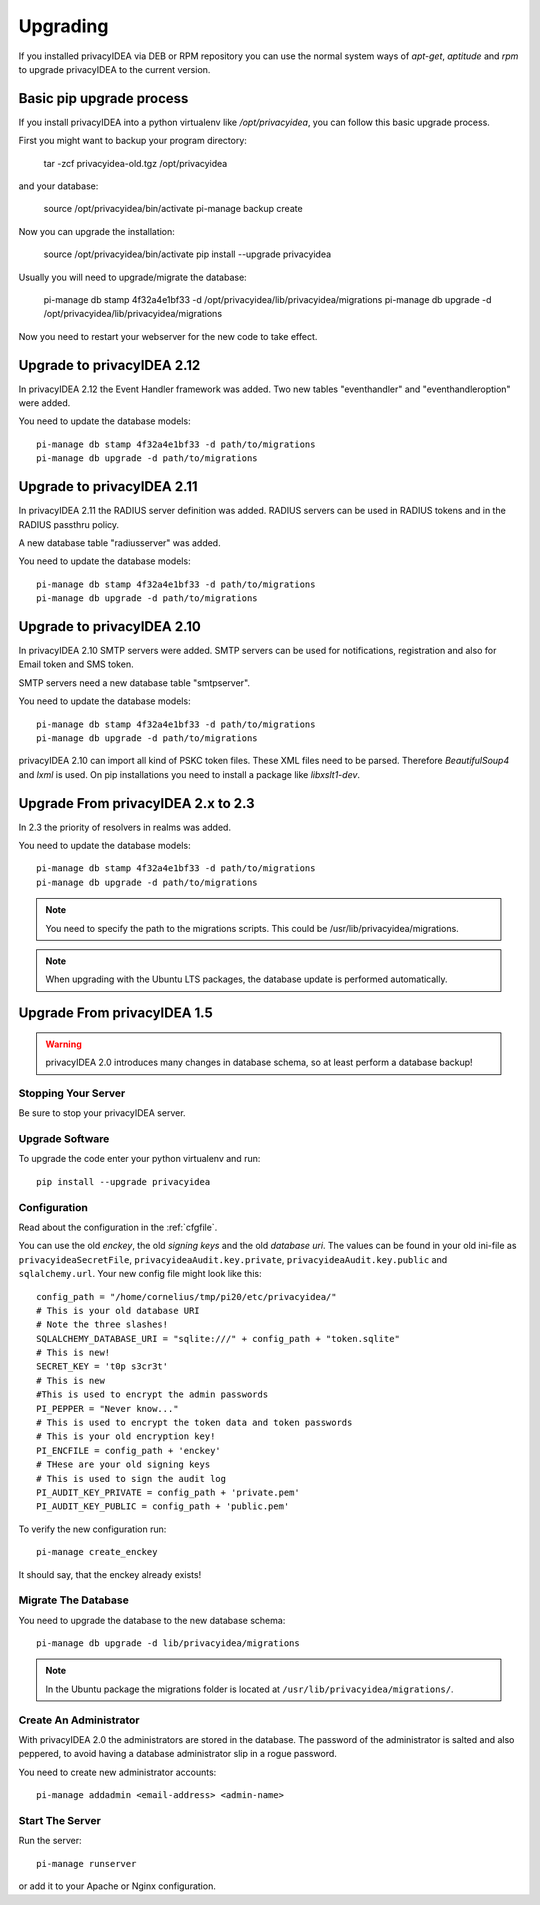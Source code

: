 .. _upgrade:

Upgrading
---------

If you installed privacyIDEA via DEB or RPM repository you can use the normal
system ways of *apt-get*, *aptitude* and *rpm* to upgrade privacyIDEA to the
current version.

Basic pip upgrade process
~~~~~~~~~~~~~~~~~~~~~~~~~

If you install privacyIDEA into a python virtualenv like */opt/privacyidea*,
you can follow this basic upgrade process.

First you might want to backup your program directory:

   tar -zcf privacyidea-old.tgz /opt/privacyidea

and your database:

   source /opt/privacyidea/bin/activate
   pi-manage backup create

Now you can upgrade the installation:

   source /opt/privacyidea/bin/activate
   pip install --upgrade privacyidea

Usually you will need to upgrade/migrate the database:

   pi-manage db stamp 4f32a4e1bf33 -d /opt/privacyidea/lib/privacyidea/migrations
   pi-manage db upgrade -d /opt/privacyidea/lib/privacyidea/migrations

Now you need to restart your webserver for the new code to take effect.


Upgrade to privacyIDEA 2.12
~~~~~~~~~~~~~~~~~~~~~~~~~~~

In privacyIDEA 2.12 the Event Handler framework was added.
Two new tables "eventhandler" and "eventhandleroption" were added.

You need to update the database models::

   pi-manage db stamp 4f32a4e1bf33 -d path/to/migrations
   pi-manage db upgrade -d path/to/migrations


Upgrade to privacyIDEA 2.11
~~~~~~~~~~~~~~~~~~~~~~~~~~~

In privacyIDEA 2.11 the RADIUS server definition was added.
RADIUS servers can be used in RADIUS tokens and in the
RADIUS passthru policy. 

A new database table "radiusserver" was added.

You need to update the database models::

   pi-manage db stamp 4f32a4e1bf33 -d path/to/migrations
   pi-manage db upgrade -d path/to/migrations


Upgrade to privacyIDEA 2.10
~~~~~~~~~~~~~~~~~~~~~~~~~~~

In privacyIDEA 2.10 SMTP servers were added. SMTP servers can be used for
notifications, registration and also for Email token and SMS token.

SMTP servers need a new database table "smtpserver".

You need to update the database models::

   pi-manage db stamp 4f32a4e1bf33 -d path/to/migrations
   pi-manage db upgrade -d path/to/migrations

privacyIDEA 2.10 can import all kind of PSKC token files. These XML files
need to be parsed. Therefore *BeautifulSoup4* and *lxml* is used. On pip
installations you need to install a package like *libxslt1-dev*.


Upgrade From privacyIDEA 2.x to 2.3
~~~~~~~~~~~~~~~~~~~~~~~~~~~~~~~~~~~

In 2.3 the priority of resolvers in realms was added.

You need to update the database models::

   pi-manage db stamp 4f32a4e1bf33 -d path/to/migrations
   pi-manage db upgrade -d path/to/migrations

.. note:: You need to specify the path to the migrations scripts.
   This could be /usr/lib/privacyidea/migrations.

.. note:: When upgrading with the Ubuntu LTS packages, the database
   update is performed automatically.

Upgrade From privacyIDEA 1.5
~~~~~~~~~~~~~~~~~~~~~~~~~~~~

.. warning:: privacyIDEA 2.0 introduces many changes in
   database schema, so at least perform a database backup!

Stopping Your Server
....................

Be sure to stop your privacyIDEA server.

Upgrade Software
................

To upgrade the code enter your python virtualenv and run::

   pip install --upgrade privacyidea

Configuration
.............

Read about the configuration in the :ref:`cfgfile`.

You can use the old `enckey`, the old `signing keys` and the
old `database uri`. The values can be found in your old ini-file 
as ``privacyideaSecretFile``, ``privacyideaAudit.key.private``, 
``privacyideaAudit.key.public`` and ``sqlalchemy.url``. Your new 
config file might look like this::

   config_path = "/home/cornelius/tmp/pi20/etc/privacyidea/"
   # This is your old database URI
   # Note the three slashes!
   SQLALCHEMY_DATABASE_URI = "sqlite:///" + config_path + "token.sqlite"
   # This is new!
   SECRET_KEY = 't0p s3cr3t'
   # This is new 
   #This is used to encrypt the admin passwords
   PI_PEPPER = "Never know..."
   # This is used to encrypt the token data and token passwords
   # This is your old encryption key!
   PI_ENCFILE = config_path + 'enckey'
   # THese are your old signing keys
   # This is used to sign the audit log
   PI_AUDIT_KEY_PRIVATE = config_path + 'private.pem'
   PI_AUDIT_KEY_PUBLIC = config_path + 'public.pem'

To verify the new configuration run::

   pi-manage create_enckey

It should say, that the enckey already exists!

Migrate The Database
....................

You need to upgrade the database to the new database schema::

   pi-manage db upgrade -d lib/privacyidea/migrations

.. note:: In the Ubuntu package the migrations folder is located at
   ``/usr/lib/privacyidea/migrations/``.

Create An Administrator
.......................

With privacyIDEA 2.0 the administrators are stored in the database.
The password of the administrator is salted and also peppered, to avoid
having a database administrator slip in a rogue password.

You need to create new administrator accounts::

   pi-manage addadmin <email-address> <admin-name>

Start The Server
................

Run the server::

   pi-manage runserver

or add it to your Apache or Nginx configuration.
